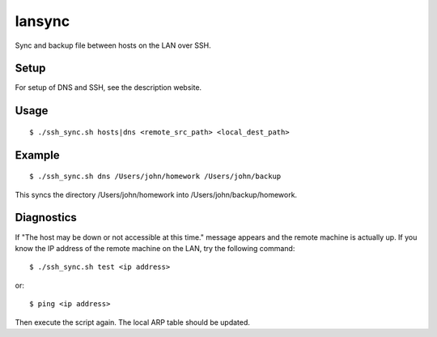 lansync
=======

Sync and backup file between hosts on the LAN over SSH.

Setup
-----
For setup of DNS and SSH, see the description website.

Usage
-----
::

    $ ./ssh_sync.sh hosts|dns <remote_src_path> <local_dest_path>

Example
-------
::

    $ ./ssh_sync.sh dns /Users/john/homework /Users/john/backup

This syncs the directory /Users/john/homework into /Users/john/backup/homework.

Diagnostics
-----------
If "The host may be down or not accessible at this time." message appears and the remote machine is actually up. If you know the IP address of the remote machine on the LAN, try the following command::

    $ ./ssh_sync.sh test <ip address>

or::

    $ ping <ip address>

Then execute the script again. The local ARP table should be updated.
